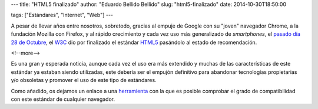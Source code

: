 ---
title: "HTML5 finalizado"
author: "Eduardo Bellido Bellido"
slug: "html5-finalizado"
date: 2014-10-30T18:50:00

tags: ["Estándares", "Internet", "Web"]
---

.. image:: /images/html5.png
   :alt: HTML5
   :align: right

A pesar de llevar años entre nosotros, sobretodo, gracias al empuje de Google con su "joven" navegador Chrome, a la fundación Mozilla con Firefox, y al rápido crecimiento y cada vez uso más generalizado de *smartphones*, el `pasado día 28 de Octubre`_, el W3C_ dio por finalizado el estándar HTML5_ pasándolo al estado de recomendación.

<!--more-->

   
Es una gran y esperada noticia, aunque cada vez el uso era más extendido y muchas de las características de este estándar ya estaban siendo utilizadas, este debería ser el empujón definitivo para abandonar tecnologías propietarias y/o obsoletas y promover el uso de este tipo de estándares.

Como añadido, os dejamos un enlace a una herramienta_ con la que es posible comprobar el grado de compatibilidad con este estándar de cualquier navegador.


.. _pasado día 28 de Octubre: http://www.w3.org/blog/news/archives/4167
.. _W3C: http://www.w3.org/
.. _HTML5: http://www.w3.org/TR/2014/REC-html5-20141028/
.. _herramienta: http://html5test.com/

